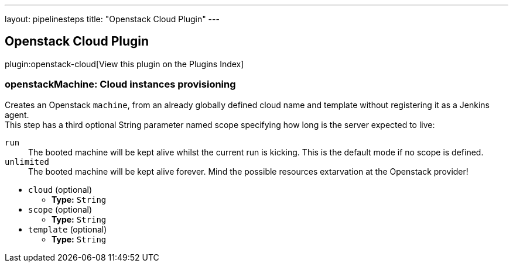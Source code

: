 ---
layout: pipelinesteps
title: "Openstack Cloud Plugin"
---

:notitle:
:description:
:author:
:email: jenkinsci-users@googlegroups.com
:sectanchors:
:toc: left

== Openstack Cloud Plugin

plugin:openstack-cloud[View this plugin on the Plugins Index]

=== +openstackMachine+: Cloud instances provisioning
++++
<div><div>
  Creates an Openstack 
 <code>machine</code>, from an already globally defined cloud name and template without registering it as a Jenkins agent.
 <br> This step has a third optional String parameter named scope specifying how long is the server expected to live:
 <br> 
 <dl> 
  <dt>
   <code>run</code>
  </dt> 
  <dd>
   The booted machine will be kept alive whilst the current run is kicking. This is the default mode if no scope is defined. 
  </dd> 
  <dt>
   <code>unlimited</code>
  </dt> 
  <dd>
   The booted machine will be kept alive forever. Mind the possible resources extarvation at the Openstack provider! 
  </dd> 
 </dl> 
</div></div>
<ul><li><code>cloud</code> (optional)
<ul><li><b>Type:</b> <code>String</code></li></ul></li>
<li><code>scope</code> (optional)
<ul><li><b>Type:</b> <code>String</code></li></ul></li>
<li><code>template</code> (optional)
<ul><li><b>Type:</b> <code>String</code></li></ul></li>
</ul>


++++
